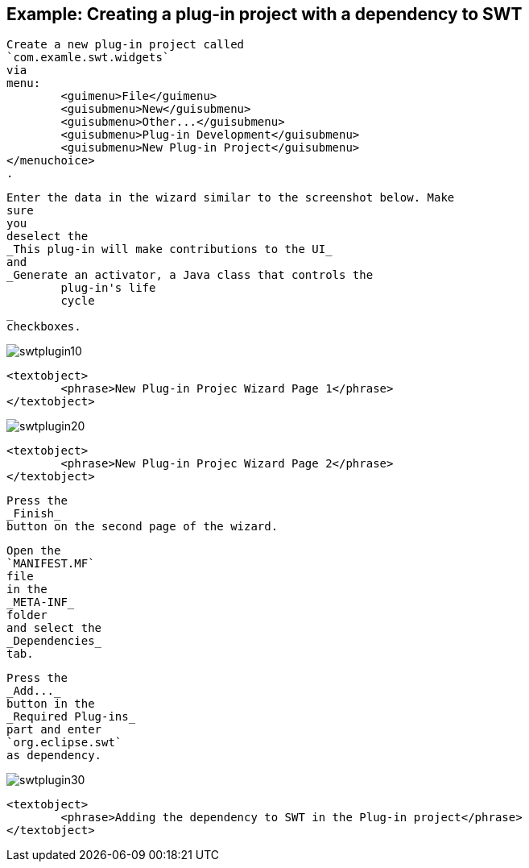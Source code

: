 == Example: Creating a plug-in project with a dependency to SWT
	
		Create a new plug-in project called
		`com.examle.swt.widgets`
		via
		menu:
			<guimenu>File</guimenu>
			<guisubmenu>New</guisubmenu>
			<guisubmenu>Other...</guisubmenu>
			<guisubmenu>Plug-in Development</guisubmenu>
			<guisubmenu>New Plug-in Project</guisubmenu>
		</menuchoice>
		.
	

	
		Enter the data in the wizard similar to the screenshot below. Make
		sure
		you
		deselect the
		_This plug-in will make contributions to the UI_
		and
		_Generate an activator, a Java class that controls the
			plug-in's life
			cycle
		_
		checkboxes.
	
	
image::swtplugin10.png[]
			
			<textobject>
				<phrase>New Plug-in Projec Wizard Page 1</phrase>
			</textobject>
		
	

	
image::swtplugin20.png[]
			
			<textobject>
				<phrase>New Plug-in Projec Wizard Page 2</phrase>
			</textobject>
		
	

	
		Press the
		_Finish_
		button on the second page of the wizard.
	

	
		Open the
		`MANIFEST.MF`
		file
		in the
		_META-INF_
		folder
		and select the
		_Dependencies_
		tab.
	

	
		Press the
		_Add..._
		button in the
		_Required Plug-ins_
		part and enter
		`org.eclipse.swt`
		as dependency.

	
	
image::swtplugin30.png[]
			
			<textobject>
				<phrase>Adding the dependency to SWT in the Plug-in project</phrase>
			</textobject>
		
	

	
